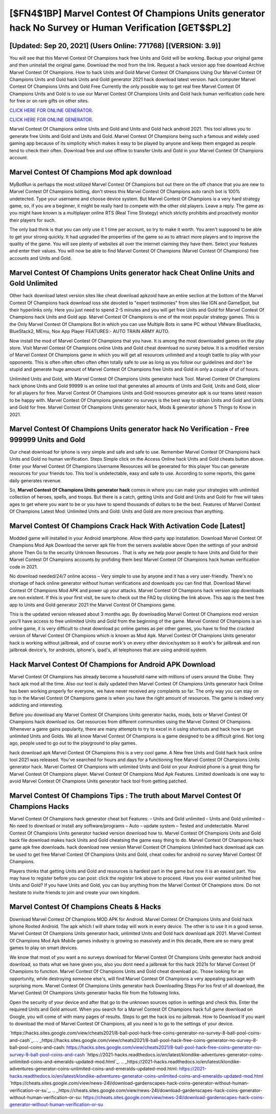 [$FN4$1BP] Marvel Contest Of Champions Units generator hack No Survey or Human Verification [GET$$PL2]
=========

[Updated: Sep 20, 2021] (Users Online: 771768) [(VERSION: 3.9)]
---------

You will see that this Marvel Contest Of Champions hack free Units and Gold will be working. Backup your original game and then uninstall the original game.  Download the mod from the link.  Request a hack version app free download Archive Marvel Contest Of Champions.  How to hack Units and Gold Marvel Contest Of Champions Using Our Marvel Contest Of Champions Units and Gold hack Units and Gold generator 2021 hack download latest version. hack computer Marvel Contest Of Champions Units and Gold Free Currently the only possible way to get real free Marvel Contest Of Champions Units and Gold is to use our Marvel Contest Of Champions Units and Gold hack human verification code here for free or on rare gifts on other sites.

`CLICK HERE FOR ONLINE GENERATOR`_.

.. _CLICK HERE FOR ONLINE GENERATOR: http://dldclub.xyz/d30f7b3

`CLICK HERE FOR ONLINE GENERATOR`_.

.. _CLICK HERE FOR ONLINE GENERATOR: http://dldclub.xyz/d30f7b3

Marvel Contest Of Champions online Units and Gold and Units and Gold hack android 2021.  This tool allows you to generate free Units and Gold and Units and Gold.  Marvel Contest Of Champions being such a famous and widely used gaming app because of its simplicity which makes it easy to be played by anyone and keep them engaged as people tend to check their often.  Download free and use offline to transfer Units and Gold in your Marvel Contest Of Champions account.

Marvel Contest Of Champions Mod apk download
---------

MyBotRun is perhaps the most utilized Marvel Contest Of Champions bot out there on the off chance that you are new to Marvel Contest Of Champions botting, don't stress this Marvel Contest Of Champions auto ranch bot is 100% undetected. Type your username and choose device system. But Marvel Contest Of Champions is a very hard strategy game, so, if you are a beginner, it might be really hard to compete with the other old players. Leave a reply.  The game as you might have known is a multiplayer online RTS (Real Time Strategy) which strictly prohibits and proactively monitor their players for such.

The only bad think is that you can only use it 1 time per account, so try to make it worth. You aren't supposed to be able to get your strong quickly.  It had upgraded the properties of the game so as to attract more players and to improve the quality of the game. You will see plenty of websites all over the internet claiming they have them. Select your features and enter their values. You will now be able to find Marvel Contest Of Champions (Marvel Contest Of Champions) free accounts and Units and Gold.


Marvel Contest Of Champions Units generator hack Cheat Online Units and Gold Unlimited
---------

Other hack download latest version sites like cheat download apkzoid have an entire section at the bottom of the Marvel Contest Of Champions hack download ioss site devoted to "expert testimonies" from sites like IGN and GameSpot, but their hyperlinks only. Here you just need to spend 2-5 minutes and you will get free Units and Gold for Marvel Contest Of Champions hack Units and Gold app. Marvel Contest Of Champions is one of the most popular strategy games. This is the Only Marvel Contest Of Champions Bot in which you can use Multiple Bots in same PC without VMware BlueStacks, BlueStack2, MEmu, Nox App Player FEATURES:- AUTO TRAIN ARMY AUTO.

Now install the mod of Marvel Contest Of Champions that you have. It is among the most downloaded games on the play store.  Visit Marvel Contest Of Champions online Units and Gold cheat download no survey below.  It is a modified version of Marvel Contest Of Champions game in which you will get all resources unlimited and a tough battle to play with your opponents. This is often often often often often totally safe to use as long as you follow our guidelines and don't be stupid and generate huge amount of Marvel Contest Of Champions free Units and Gold in only a couple of of of hours.

Unlimited Units and Gold, with Marvel Contest Of Champions Units generator hack Tool.  Marvel Contest Of Champions hack iphone Units and Gold 99999 is an online tool that generates all amounts of Units and Gold, Units and Gold, slicer for all players for free. Marvel Contest Of Champions Units and Gold resources generator apk is our teams latest reason to be happy with.  Marvel Contest Of Champions generator no surveys is the best way to obtain Units and Gold and Units and Gold for free.  Marvel Contest Of Champions Units generator hack, Mods & generator iphone 5 Things to Know in 2021.

Marvel Contest Of Champions Units generator hack No Verification - Free 999999 Units and Gold
---------

Our cheat download for iphone is very simple and safe and safe to use.  Remember Marvel Contest Of Champions hack Units and Gold no human verification.  Steps Simple click on the Access Online hack Units and Gold cheats button above.  Enter your Marvel Contest Of Champions Username Resources will be generated for this player You can generate resources for your friends too.  This tool is undetectable, easy and safe to use.  According to some reports, this game daily generates revenue.

So, **Marvel Contest Of Champions Units generator hack** comes in where you can make your strategies with unlimited collection of heroes, spells, and troops.  But there is a catch, getting Units and Gold and Units and Gold for free will takes ages to get where you want to be or you have to spend thousands of dollars to be the best.  Features of Marvel Contest Of Champions Latest Mod: Unlimited Units and Gold: Units and Gold are more precious than anything.

Marvel Contest Of Champions Crack Hack With Activation Code [Latest]
---------

Modded game will installed in your Android smartphone. Allow third-party app installation.  Download Marvel Contest Of Champions Mod Apk Download the server apk file from the servers available above Open the settings of your android phone Then Go to the security Unknown Resources .  That is why we help poor people to have Units and Gold for their Marvel Contest Of Champions accounts by profiding them best Marvel Contest Of Champions hack human verification code in 2021.

No download needed/24/7 online access – Very simple to use by anyone and it has a very user-friendly. There's no shortage of hack online generator without human verifications and downloads you can find that. Download Marvel Contest Of Champions Mod APK and power up your attacks.  Marvel Contest Of Champions hack version app downloads are non existent. If this is your first visit, be sure to check out the FAQ by clicking the link above.  This app is the best free app to Units and Gold generator 2021 the Marvel Contest Of Champions game.

This is the updated version released about 3 months ago.  By downloading Marvel Contest Of Champions mod version you'll have access to free unlimited Units and Gold from the beginning of the game.  Marvel Contest Of Champions is an online game, it is very difficult to cheat download pc online games as per other games, you have to find the cracked version of Marvel Contest Of Champions which is known as Mod Apk.  Marvel Contest Of Champions Units generator hack is working without jailbreak, and of course work's on every other device/system so it work's for jailbreak and non jailbreak device's, for androids, iphone's, ipad's, all telephones that are using android system.

Hack Marvel Contest Of Champions for Android APK Download
---------

Marvel Contest Of Champions has already become a household name with millions of users around the Globe.  They hack apk mod all the time. Also our tool is daily updated then Marvel Contest Of Champions Units generator hack Online has been working properly for everyone, we have never received any complaints so far. The only way you can stay on top in the Marvel Contest Of Champions game is when you have the right amount of resources.  The game is indeed very addicting and interesting.

Before you download any Marvel Contest Of Champions Units generator hacks, mods, bots or Marvel Contest Of Champions hack download ios. Get resources from different communities using the Marvel Contest Of Champions. Whenever a game gains popularity, there are many attempts to try to excel in it using shortcuts and hack how to get unlimited Units and Golds.  We all know Marvel Contest Of Champions is a game designed to be a difficult grind.  Not long ago, people used to go out to the playground to play games.

hack download apk Marvel Contest Of Champions this is a very cool game. A New free Units and Gold hack hack online tool 2021 was released.  You've searched for hours and days for a functioning free Marvel Contest Of Champions Units generator hack. Marvel Contest Of Champions with unlimited Units and Gold on your Android phone is a great thing for Marvel Contest Of Champions player.  Marvel Contest Of Champions Mod Apk Features. Limited downloads is one way to avoid Marvel Contest Of Champions Units generator hack tool from getting patched.

Marvel Contest Of Champions Tips : The truth about Marvel Contest Of Champions Hacks
---------

Marvel Contest Of Champions hack generator cheat bot Features: – Units and Gold unlimited – Units and Gold unlimited – No need to download or install any software/programs – Auto – update system – Tested and undetectable.  Marvel Contest Of Champions Units generator hacked version download how to.  Marvel Contest Of Champions Units and Gold hack file download makes hack Units and Gold cheatsing the game easy thing to do.  Marvel Contest Of Champions hack game apk free downloads.  hack download new version Marvel Contest Of Champions Unlimited hack download apk can be used to get free Marvel Contest Of Champions Units and Gold, cheat codes for android no survey Marvel Contest Of Champions.

Players thinks that getting Units and Gold and resources is hardest part in the game but now it is an easiest part.  You may have to register before you can post: click the register link above to proceed.  Have you ever wanted unlimited free Units and Gold?  If you have Units and Gold, you can buy anything from the Marvel Contest Of Champions store.  Do not hesitate to invite friends to join and create your own kingdom.

Marvel Contest Of Champions Cheats & Hacks
---------

Download Marvel Contest Of Champions MOD APK for Android.  Marvel Contest Of Champions Units and Gold hack iphone Rooted Android.  The apk which I will share today will work in every device.  The other is to use it in a good sense.  Marvel Contest Of Champions Units generator hack, unlimited Units and Gold hack download apk 2021.  Marvel Contest Of Champions Mod Apk Mobile games industry is growing so massively and in this decade, there are so many great games to play on smart devices.

We know that most of you want a no surveys download for Marvel Contest Of Champions Units generator hack android download, so thats what we have given you, also you dont need a jailbreak for this hack 2021s for Marvel Contest Of Champions to function. Marvel Contest Of Champions Units and Gold cheat download pc.  Those looking for an opportunity, while destroying someone else's, will find Marvel Contest Of Champions a very appealing package with surprising more. Marvel Contest Of Champions Units generator hack Downloading Steps For Ios first of all download, the Marvel Contest Of Champions Units generator hacks file from the following links.

Open the security of your device and after that go to the unknown sources option in settings and check this.  Enter the required Units and Gold amount.  When you search for a Marvel Contest Of Champions hack full game download on Google, you will come of with many pages of results. Steps to get the hack ios no jailbreak.  How to Download If you want to download the mod of Marvel Contest Of Champions, all you need is to go to the settings of your device.

`https://hacks.sites.google.com/view/cheats2021/8-ball-pool-hack-free-coins-generator-no-survey-8-ball-pool-coins-and-cash`_.
.. _https://hacks.sites.google.com/view/cheats2021/8-ball-pool-hack-free-coins-generator-no-survey-8-ball-pool-coins-and-cash: https://hacks.sites.google.com/view/cheats2021/8-ball-pool-hack-free-coins-generator-no-survey-8-ball-pool-coins-and-cash
`https://2021-hacks.readthedocs.io/en/latest/klondike-adventures-generator-coins-unlimited-coins-and-emeralds-updated-mod.html`_.
.. _https://2021-hacks.readthedocs.io/en/latest/klondike-adventures-generator-coins-unlimited-coins-and-emeralds-updated-mod.html: https://2021-hacks.readthedocs.io/en/latest/klondike-adventures-generator-coins-unlimited-coins-and-emeralds-updated-mod.html
`https://cheats.sites.google.com/view/news-24l/download-gardenscapes-hack-coins-generator-without-human-verification-or-su`_.
.. _https://cheats.sites.google.com/view/news-24l/download-gardenscapes-hack-coins-generator-without-human-verification-or-su: https://cheats.sites.google.com/view/news-24l/download-gardenscapes-hack-coins-generator-without-human-verification-or-su